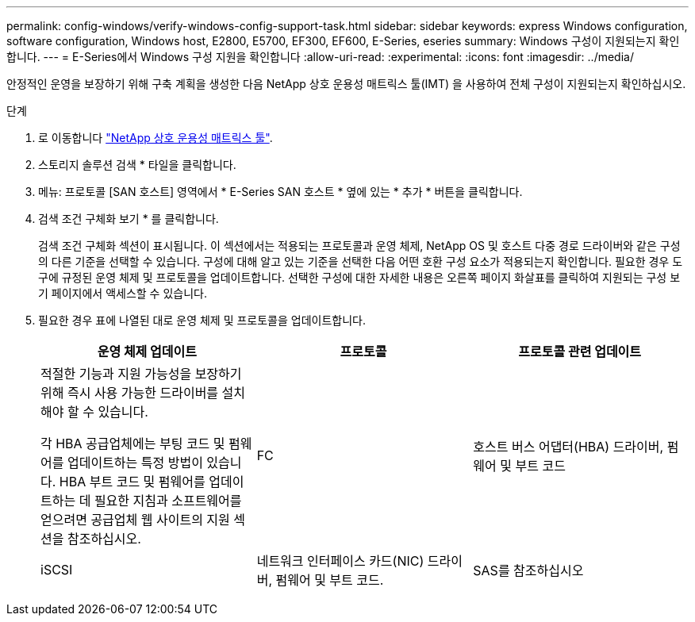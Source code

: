 ---
permalink: config-windows/verify-windows-config-support-task.html 
sidebar: sidebar 
keywords: express Windows configuration, software configuration, Windows host, E2800, E5700, EF300, EF600, E-Series, eseries 
summary: Windows 구성이 지원되는지 확인합니다. 
---
= E-Series에서 Windows 구성 지원을 확인합니다
:allow-uri-read: 
:experimental: 
:icons: font
:imagesdir: ../media/


[role="lead"]
안정적인 운영을 보장하기 위해 구축 계획을 생성한 다음 NetApp 상호 운용성 매트릭스 툴(IMT) 을 사용하여 전체 구성이 지원되는지 확인하십시오.

.단계
. 로 이동합니다 http://mysupport.netapp.com/matrix["NetApp 상호 운용성 매트릭스 툴"^].
. 스토리지 솔루션 검색 * 타일을 클릭합니다.
. 메뉴: 프로토콜 [SAN 호스트] 영역에서 * E-Series SAN 호스트 * 옆에 있는 * 추가 * 버튼을 클릭합니다.
. 검색 조건 구체화 보기 * 를 클릭합니다.
+
검색 조건 구체화 섹션이 표시됩니다. 이 섹션에서는 적용되는 프로토콜과 운영 체제, NetApp OS 및 호스트 다중 경로 드라이버와 같은 구성의 다른 기준을 선택할 수 있습니다. 구성에 대해 알고 있는 기준을 선택한 다음 어떤 호환 구성 요소가 적용되는지 확인합니다. 필요한 경우 도구에 규정된 운영 체제 및 프로토콜을 업데이트합니다. 선택한 구성에 대한 자세한 내용은 오른쪽 페이지 화살표를 클릭하여 지원되는 구성 보기 페이지에서 액세스할 수 있습니다.

. 필요한 경우 표에 나열된 대로 운영 체제 및 프로토콜을 업데이트합니다.
+
|===
| 운영 체제 업데이트 | 프로토콜 | 프로토콜 관련 업데이트 


 a| 
적절한 기능과 지원 가능성을 보장하기 위해 즉시 사용 가능한 드라이버를 설치해야 할 수 있습니다.

각 HBA 공급업체에는 부팅 코드 및 펌웨어를 업데이트하는 특정 방법이 있습니다. HBA 부트 코드 및 펌웨어를 업데이트하는 데 필요한 지침과 소프트웨어를 얻으려면 공급업체 웹 사이트의 지원 섹션을 참조하십시오.
 a| 
FC
 a| 
호스트 버스 어댑터(HBA) 드라이버, 펌웨어 및 부트 코드



 a| 
iSCSI
 a| 
네트워크 인터페이스 카드(NIC) 드라이버, 펌웨어 및 부트 코드.



 a| 
SAS를 참조하십시오
 a| 
호스트 버스 어댑터(HBA) 드라이버, 펌웨어 및 부트 코드

|===

